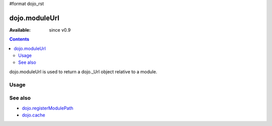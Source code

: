 #format dojo_rst

dojo.moduleUrl
==============

:Available: since v0.9

.. contents::
   :depth: 2

dojo.moduleUrl is used to return a dojo._Url object relative to a module.

=====
Usage
=====

.. code-block :: javascript
 :linenos:

 <script type="text/javascript">
   // points to $dojoroot/dijit/form/tests/TestFile.html
   var url = dojo.moduleUrl("dijit.form", "tests/TestFile.html"); 
   dojo.xhrGet({
       url: url,
       load: function(html){  
            dojo.byId("foo").innerHTML = html;
       }
   });
 </script>

========
See also
========

* `dojo.registerModulePath <dojo/registerModulePath>`_
* `dojo.cache <dojo/cache>`_

